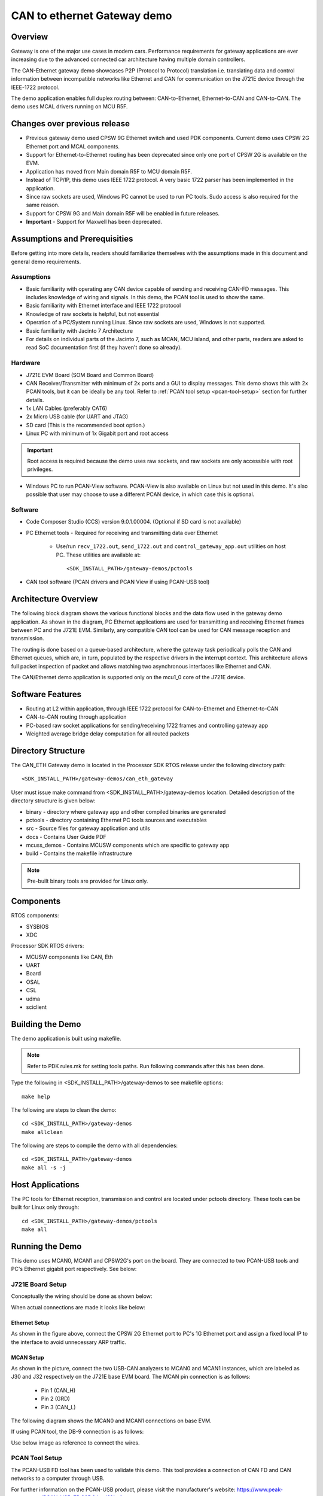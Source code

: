 .. http://processors.wiki.ti.com/index.php/Processor_SDK_RTOS_CAN_Eth_Gateway_Demo

CAN to ethernet Gateway demo
============================

Overview
--------

Gateway is one of the major use cases in modern cars. Performance
requirements for gateway applications are ever increasing due to the advanced
connected car architecture having multiple domain controllers.

The CAN-Ethernet gateway demo showcases P2P (Protocol to Protocol) translation
i.e. translating data and control information between incompatible networks
like Ethernet and CAN for communication on the J721E device through the IEEE-1722 protocol.

The demo application enables full duplex routing between: CAN-to-Ethernet, 
Ethernet-to-CAN and CAN-to-CAN. The demo uses MCAL drivers running on MCU R5F.

Changes over previous release
-----------------------------
* Previous gateway demo used CPSW 9G Ethernet switch and used PDK components. Current 
  demo uses CPSW 2G Ethernet port and MCAL components.
* Support for Ethernet-to-Ethernet routing has been deprecated since only one port of CPSW 2G is
  available on the EVM.
* Application has moved from Main domain R5F to MCU domain R5F.
* Instead of TCP/IP, this demo uses IEEE 1722 protocol. A very basic 1722 parser has been implemented
  in the application.
* Since raw sockets are used, Windows PC cannot be used to run PC tools. Sudo access is also required
  for the same reason.
* Support for CPSW 9G and Main domain R5F will be enabled in future releases.
* **Important** - Support for Maxwell has been deprecated.

Assumptions and Prerequisities
------------------------------
Before getting into more details, readers should familiarize themselves 
with the assumptions made in this document and general demo requirements.

Assumptions
^^^^^^^^^^^

* Basic familiarity with operating any CAN device capable of sending and
  receiving CAN-FD messages. This includes knowledge of wiring and signals.
  In this demo, the PCAN tool is used to show the same.
* Basic familiarity with Ethernet interface and IEEE 1722 protocol
* Knowledge of raw sockets is helpful, but not essential
* Operation of a PC/System running Linux. Since raw sockets are used, Windows is not supported.
* Basic familiarity with Jacinto 7 Architecture 
* For details on individual parts of the Jacinto 7, such as MCAN, MCU island, and other parts, 
  readers are asked to read SoC documentation first (if they haven't done so already).

Hardware
^^^^^^^^

* J721E EVM Board (SOM Board and Common Board)
* CAN Receiver/Transmitter with minimum of 2x ports and a GUI to display messages. This demo
  shows this with 2x PCAN tools, but it can be ideally be any tool.
  Refer to :ref:`PCAN tool setup <pcan-tool-setup>` section for further details.
* 1x LAN Cables (preferably CAT6)
* 2x Micro USB cable (for UART and JTAG)
* SD card (This is the recommended boot option.)
* Linux PC with minimum of 1x Gigabit port and root access
.. important::
  Root access is required because the demo uses raw sockets, and raw sockets are only accessible with
  root privileges.
* Windows PC to run PCAN-View software. PCAN-View is also available on Linux but not used in this demo.
  It's also possible that user may choose to use a different PCAN device, in which case this is optional.

Software
^^^^^^^^

* Code Composer Studio (CCS) version 9.0.1.00004. (Optional if SD card is not available)
* PC Ethernet tools - Required for receiving and transmitting data over Ethernet

    * Use/run ``recv_1722.out``, ``send_1722.out`` and ``control_gateway_app.out`` utilities on host PC. These
      utilities are available at: ::

        <SDK_INSTALL_PATH>/gateway-demos/pctools

* CAN tool software (PCAN drivers and PCAN View if using PCAN-USB tool)

Architecture Overview
---------------------

The following block diagram shows the various functional blocks and the data
flow used in the gateway demo application. As shown in the diagram, PC Ethernet
applications are used for transmitting and receiving Ethernet frames between
PC and the J721E EVM. Similarly, any compatible CAN tool can be used for CAN
message reception and transmission.

.. Image:: /images/CanEth_MCAL_SW_Arch.png
   :height: 912px
   :width: 1635px
   :scale: 40 %
   :alt: J721E Demo setup graphic
   :align: center

The routing is done based on a queue-based architecture, where the gateway task periodically polls the
CAN and Ethernet queues, which are, in turn, populated by the respective drivers in the interrupt context. This
architecture allows full packet inspection of packet and allows matching two asynchronous interfaces like Ethernet
and CAN.

The CAN/Ethernet demo application is supported only on the mcu1_0 core of the J721E device.

Software Features
-----------------

-  Routing at L2 within application, through IEEE 1722 protocol for CAN-to-Ethernet and Ethernet-to-CAN
-  CAN-to-CAN routing through application
-  PC-based raw socket applications for sending/receiving 1722 frames and controlling gateway app
-  Weighted average bridge delay computation for all routed packets


Directory Structure
-------------------

The CAN_ETH Gateway demo is located in the Processor SDK RTOS release under the
following directory path: ::

    <SDK_INSTALL_PATH>/gateway-demos/can_eth_gateway

User must issue make command from <SDK_INSTALL_PATH>/gateway-demos location. Detailed description of the directory structure is given below:

-  binary - directory where gateway app and other compiled binaries are generated
-  pctools - directory containing Ethernet PC tools sources and executables
-  src - Source files for gateway application and utils
-  docs - Contains User Guide PDF
-  mcuss_demos - Contains MCUSW components which are specific to gateway app
-  build - Contains the makefile infrastructure

.. note::
    Pre-built binary tools are provided for Linux only.


Components
----------

RTOS components:

-  SYSBIOS
-  XDC

Processor SDK RTOS drivers:

-  MCUSW components like CAN, Eth
-  UART
-  Board
-  OSAL
-  CSL
-  udma
-  sciclient


Building the Demo
-----------------

The demo application is built using makefile.

.. Note::
    Refer to PDK rules.mk for setting tools paths. Run following commands
    after this has been done.

Type the following in <SDK_INSTALL_PATH>/gateway-demos to see makefile options: ::

    make help

The following are steps to clean the demo: ::

    cd <SDK_INSTALL_PATH>/gateway-demos
    make allclean

The following are steps to compile the demo with all dependencies: ::

    cd <SDK_INSTALL_PATH>/gateway-demos
    make all -s -j

Host Applications
-----------------

The PC tools for Ethernet reception, transmission and control are located under pctools
directory. These tools can be built for Linux only through: ::

    cd <SDK_INSTALL_PATH>/gateway-demos/pctools
    make all

Running the Demo
----------------

This demo uses MCAN0, MCAN1 and CPSW2G's port on the board. They are connected
to two PCAN-USB tools and PC's Ethernet gigabit port respectively. See below:

J721E Board Setup
^^^^^^^^^^^^^^^^^

Conceptually the wiring should be done as shown below:

.. Image:: /images/CanEth_MCAL_demo_setup_graphic.png
   :height: 595px
   :width: 1004px
   :scale: 70 %
   :alt: Graphical representation of J721E demo setup showing all connections
   :align: center

When actual connections are made it looks like below:

.. Image:: /images/CANEth_MCAL_complete_setup_annotated.jpg
   :height: 1125px
   :width: 1500px
   :scale: 50 %
   :alt: Picture of J721E Demo setup on ESD mat with all wires connected
   :align: center

Ethernet Setup
''''''''''''''
As shown in the figure above, connect the CPSW 2G Ethernet port to PC's 1G Ethernet port and
assign a fixed local IP to the interface to avoid unnecessary ARP traffic.

MCAN Setup
''''''''''

As shown in the picture, connect the two USB-CAN analyzers to MCAN0 and MCAN1 instances, which are labeled as J30
and J32 respectively on the J721E base EVM board. The MCAN pin connection is as follows:

    * Pin 1 (CAN_H)
    * Pin 2 (GRD)
    * Pin 3 (CAN_L)

The following diagram shows the MCAN0 and MCAN1 connections on base EVM.

.. Image:: /images/CANEth_MCAL_MCAN_ports.jpg
  :height: 3456px
  :width: 4608px
  :scale: 20 %
  :alt: CAN connections on base board
  :align: center

If using PCAN tool, the DB-9 connection is as follows:

.. can-eth-pcan-connection:
.. Image:: /images/CanEth_PCANConnection.png
   :height: 1000px
   :width: 1500px
   :scale: 30 %
   :alt: PCAN tool pinout
   :align: center

Use below image as reference to connect the wires.

.. Image:: /images/CanEth_MCAL_MCAN_Wiring.jpg
   :height: 595px
   :width: 1602px
   :scale: 80 %
   :alt: PCAN tool pinout
   :align: center

PCAN Tool Setup
^^^^^^^^^^^^^^^

The PCAN-USB FD tool has been used to validate this demo. This tool provides a
connection of CAN FD and CAN networks to a computer through USB.

For further information on the PCAN-USB product, please visit the manufacturer's
website: https://www.peak-system.com/PCAN-USB-FD.365.0.html?&L=1

.. note::

    Please check licensing information & terms of usage of PCAN-USB product and
    make sure it adheres to your organization's policy before downloading the
    drivers.

#. Prerequisite (PC setup):

    * Download and install PCAN driver from: https://www.peak-system.com/quick/DrvSetup
    * Download PCAN-View from: https://www.peak-system.com/fileadmin/media/files/pcanview.zip

#. PCAN Setup:

    * PCAN-View is a GUI-based tool used to configure bit-rate of the PCAN tool.
      It provides a convenient way to see sent and received messages. It also
      provides an option to enable tracing of CAN messages along with timestamp.
      Please refer to PCAN-USB FD manual for more details.
    * Once driver is installed, connect the PCAN device to PC. It should be auto
      detected as **PCAN-USB FD** in Windows' **Device Manager**. If it is not
      auto detected, try re-installing the PCAN driver.
    * Open PCAN-View and follow below steps:

        * Click on **Connect** from **CAN** menu (as shown in below figure)

            * Pop-up window shall show connected PCAN hardware. Select the
              desired device.
            * Enable the **Data Bit rate** checkbox. This will enable Bit rate
              selection from a drop down menu.
            * Select **Nominal Bit Rate** as **1 MBits/s**.
            * Select **Data Bit Rate** as **5 MBits/s**. If this bit-rate is not
              listed in your menu, refer to 'Creating Bit Rate Configurations'
              step below for creating custom bit rate.

                  * **Note:** Bit rates may vary from use case to use case based
                    on MCAN configuration on the J721E side.
            * Click on **OK** button.

            .. Image:: /images/CanEth_PCANViewDeviceSelection.png
               :height: 500px
               :width: 500px
               :scale: 70 %
               :alt: PCAN View - Device Selection
               :align: center

        * Create and send message at period of 1 ms

            * Click on **New Message** under **Transmit** menu
            * Enable the **CAN FD** checkbox
            * Enable the **Bit Rate Switch** checkbox
            * Set the following parameters in the **New Transmit Message** window:

                * **ID** as hex **000000C0** for MCAN0 and **000000B0** for MCAN1
                * **Length** as **64**
                * **Cycle Time** as **1**
                * **Data** can be selected randomly

            .. Image:: /images/CanEth_PCANViewTransmitMessageConfig.png
               :height: 500px
               :width: 600px
               :scale: 80 %
               :alt: PCAN View - Transmit Mesage Config
               :align: center

#. Creating Bit Rate Configurations

    * Create a 5 Mbps bit rate configuration for **Data Bit Rate** (shown in below
      :ref:`diagram <pcan-view-bit-rate-config>`)

        * Click on **Connect** under **CAN** menu
        * Enable the **Data Bit rate** checkbox
        * Click on the **Play** button below **Data Bit rate** and then **Manage
          Bit rates**. This will open a pop-up window.
        * Click on **Data** in the **Manage Bit Rates** window
        * Select **Clock Frequency** as **80 MHz**
        * Click on **Add** button
        * Set the new bit rate parameters as follows:

              * **Caption** to **5 MBits/s**
              * **Prescalar** to **1**
              * **tseg1** to **12**
              * **tseg2** to **3**
              * **Sync Jump Width** to **1**

        * **Bit Rate** textbox shall show **5 Mbit/s** after programming above values.
        * Click on **OK** and then again on **OK**

    .. _pcan-view-bit-rate-config:
    .. Image:: /images/CanEth_PCANViewBitRateConfig.png
      :height: 500px
      :width: 800px
      :scale: 80 %
      :alt: PCAN View - Bit Rate Config
      :align: center

#. CAN Bus Connections - Please refer to the PCAN-USB FD manual for more
   details about connections.

#. CAN Bus Connections (applies if single PCAN device is used for 2 CAN's using
   breadboard):

    * **CAN_H** of all the nodes on the bus shall be connected together
    * Similarly, **CAN_L** of all the nodes on the bus shall be connected
      together


Load and Run the Demo
^^^^^^^^^^^^^^^^^^^^^

CCS Boot
''''''''

For more details about installation of CCS and J721E target creation, refer to the Processor SDK RTOS
   Automotive User's Guide inside "psdk_rtos_auto/docs/user_guide" folder, which can be found in SDK installation.

#. Connect a micro USB cable to JTAG port of J721E_EVM. The XDS110 JTAG
   connector is labeled ``XDS110`` (J3).
#. Connect a micro USB cable to MCU Domain UART port on J721E_EVM. It's
   labeled ``MCU UART`` (J43).
#. Set EVM's DIP switches ``SW8`` and ``SW9`` for no-boot mode:

    * SW8 = 10001000
    * SW9 = 01110000

#. Power on the J721E EVM board. Ensure that SD card is not present or QSPI
   flashed.
#. Open up a serial terminal to ttyUSB1 for UART communication. This will show logs from MCU1_0 core where the demo application runs.

    * Set serial parameters to: 115200 8N1.
    * Set hardware and software flow control to "No".
    * Below figure shows serial parameters set in Minicom.

   .. Image:: /images/CanEth_MCAL_minicom_setting.png
      :scale: 50 %
      :alt: Serial Port Settings in Minicom
      :align: center

#. Open CCS and launch target config file for J721E_EVM.
#. Load the System firmware using launch script provided with this package.
#. Wait for initialization and then connect to MCU domain R5F_0_1.
#. Load and launch the demo executable: ::

    <SDK_INSTALL_PATH>/binary/gatewayapp/bin/j721e_evm/gatewayapp_mcu1_0_release.xer5f

#. The application should boot up with the console log shown below. Note that the Ethernet interface takes a few seconds to come up.

.. Image:: /images/CanEth_MCAL_after_bootup.png
   :height: 233px
   :width: 1096px
   :scale: 100 %
   :alt: Bootup console log
   :align: center

SD Card Boot
''''''''''''

#. Create a bootable SD card with SBL bootloader and System Firmware.
   For details about SD card creation, refer to the Processor SDK RTOS
   Automotive User's Guide inside "psdk_rtos_auto/docs/user_guide" folder, which can be found in SDK installation.
#. Copy the CAN/Eth gateway demo application to the /boot folder in SD Card and rename
   it to "app".
#. Connect a micro USB cable to MCU Domain UART port on J721E_EVM. It's
   labeled ``MCU UART`` (J43).
#. Set EVM's DIP switches ``SW8`` and ``SW9`` for SD card boot:

    * SW8 = 10000010
    * SW9 = 00000000

#. Open up a serial terminal to port ttyUSB0 for UART1 communication. This terminal will show
   logs from system firmware.

    * Set serial parameters to: 115200 8N1.

#. Open up a serial terminal to port ttyUSB1 for UART2 communication. This terminal will show
   logs from MCU1_0 core where the demo application runs.

    * Set serial parameters to: 115200 8N1.
    * Set hardware and software flow control to "No".
    * Below figure shows serial parameters set in Minicom.

   .. Image:: /images/CanEth_Minicom.png
      :scale: 100 %
      :alt: Serial Port Settings in Minicom
      :align: center

#. Insert SD card into slot labeled ``MICRO SD`` and power-on the J721E
   EVM board.
#. The application should boot up with a console log as shown below:

.. Image:: /images/CanEth_MCAL_after_bootup.png
   :height: 233px
   :width: 1096px
   :scale: 100 %
   :alt: Bootup console log
   :align: center

.. _routing:

Routing
^^^^^^^

The demo performs three kinds of routing: CAN-to-CAN, CAN-to-Eth and Eth-to-CAN. The behavior can be 
controlled by PCAN tool and PC tools provided along with the demo sources. 

Eth to CAN
''''''''''

Eth-to-CAN direction involves the following routes:

+-------------------------+-------------+-------------+------------+
|          Route          |    Source   | Destination | Message ID |
+=========================+=============+=============+============+
|  Eth ->                 |             |             |            |
|  Gateway ->             |     Eth     |    PCAN 1   |    0xD0    |
|  MCAN0 -> PCAN1         |             |             |            |
+-------------------------+-------------+-------------+------------+
|  Eth ->                 |             |             |            |
|  Gateway ->             |     Eth     |    PCAN 2   |    0xE0    |
|  MCAN1 -> PCAN2         |             |             |            |
+-------------------------+-------------+-------------+------------+
|  Eth ->                 |             |             |            |
|  Gateway ->             |     Eth     |  PCAN 1+2   |    0xF0    |
|  MCAN0+1-> PCAN1+2      |             |             |            |
+-------------------------+-------------+-------------+------------+

Follow the next steps to test Eth-to-CAN routes:

#. In Linux PC, open console and run: ::

    cd <SDK_INSTALL_PATH>/gateway-demos/pctools
    sudo ./send_1722.out <eth_interface> 1 MCAN0

  Where <eth_interface> is the name of ethernet interface on the Linux PC. On most PC's, it's either eth0 or eth1, but it can be anything and thus no standard convention.
  ``1`` is the number of messages to be sent and ``MCAN0`` indicates that a CAN ID of 0xD0 should be embedded inside the 1722 message.

  This will send one 1722 message with CAN ID of 0xD0. When gateway demo sees this message, it will route it to MCAN0 interface.

#. Now try the same command with MCAN1 option: ::

    sudo ./send_1722.out <eth_interface> 1 MCAN1

#. Finally, route the packet to both interfaces with the command: ::

    sudo ./send_1722.out <eth_interface> 1 BOTH

#. A screenshot of send_1722.out console application is shown below:

.. Image:: /images/CanEth_MCAL_send_1722.png
   :height: 338px
   :width: 1102px
   :scale: 70 %
   :alt: Bootup console log
   :align: center

CAN to Eth and CAN to CAN
'''''''''''''''''''''''''

CAN-to-Eth and CAN-to-CAN routing are bundled together in the demo application. When a CAN message
is received by the gateway demo, it forwards it without any modification to the other CAN port and also forwards
it as a formatted 1722 ethernet message to the Ethernet port.

.. note::
    MCAN0 is configured to receive only messages with CAN ID of 0xC0, and MCAN1 is configured for 0xB0.

CAN-to-Eth and CAN-to-CAN direction involves the following routes:

+-------------------------+--------+-------------+------------+
|          Route          | Source | Destination | Message ID |
+=========================+========+=============+============+
|  PCAN1 -> MCAN0 ->      |        |             |            |
|  Gateway ->             |  PCAN1 | Eth + MCAN1 |    0xC0    |
|  Eth + MCAN1 -> PCAN2   |        |             |            |
+-------------------------+--------+-------------+------------+
|  PCAN2 -> MCAN1 ->      |        |             |            |
|  Gateway ->             |  PCAN2 | Eth + MCAN0 |    0xB0    |
|  Eth + MCAN0 -> PCAN1   |        |             |            |
+-------------------------+--------+-------------+------------+

Follow the next steps to test CAN-to-Eth and CAN-to-CAN routes:

#. In Linux PC, open console and run: ::

    cd <SDK_INSTALL_PATH>/gateway-demos/pctools
    sudo ./a.out <eth_interface> non-verbose

   In this case, non-verbose indicates that console application should not print too many details from the 1722 frame. If verbose
   mode is chosen, then details of the 1722 packet are printed.


   This allows reception of 1722 frames on Linux PC's ethernet interface where the console application parses them and displays a continuous count.

#. Send a message with CAN ID of 0xC0 on PCAN1. The message will be routed to both PCAN2 and the Ethernet port where
   it will be shown by the application. See figures below:

   .. Image:: /images/CanEth_MCAL_recv_1722.png
      :height: 269px
      :width: 727px
      :scale: 80 %
      :alt: 1722 Receive App
      :align: center

   
#. Now repeat same process with PCAN2. This time, send a message with CAN ID of 0xB0. See figure below:

    .. Image:: /images/CanEth_MCAL_PCAN_Tool.png
       :height: 1044px
       :width: 1904px
       :scale: 40 %
       :alt: PCAN Tool view
       :align: center

Statistics
^^^^^^^^^^
Since gateway demo is an application which runs in a forever loop waiting for frames, it's not possible to show stats periodically, 
as it would impact performance. To workaround this problem, a separate console application called ``control_gateway_app.out`` is
provided which sends a signal to the application to print statistics. To run the app use the command below: ::

    cd <SDK_INSTALL_PATH>/gateway-demos/pctools
    sudo ./control_gateway_app.out <eth_interface> stat

``control_gateway_app.out`` provides two options to the user: ``kill`` and ``stat`` (both are documented inside the application).
When ``stat`` is used, the demo application prints performance and statistics including CPU Load. 

``kill`` terminates the application (it's reserved for future use)

See figure below:

.. Image:: /images/CanEth_MCAL_Stats.png
    :height: 329px
    :width: 1114px
    :scale: 60 %
    :alt: PCAN Tool view
    :align: center

.. _known-issues-limitations:

Known issues & limitations
^^^^^^^^^^^^^^^^^^^^^^^^^^

#. Polling mode is not supported in Gateway application.
#. Due to simultaneous Rx and Tx, the CAN-USB Tool might go into an error state. When this happens, the CAN-USB Tool
   blinks red constantly, and no CAN messages are seen on the bus. To recover, first ``Disconnect (Ctrl + D)`` and then ``Connect (Ctrl + B)``
   the device. See below:

    .. Image:: /images/CanEth_MCAL_reset_pcan.png
      :height: 658px
      :width: 897px
      :scale: 50 %
      :alt: PCAN Tool view
      :align: center


